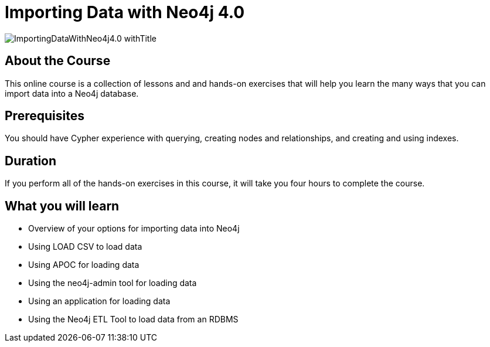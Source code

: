 = Importing Data with Neo4j 4.0
:slug: importing-neo4j-40
:description: Learn how to import data into Neo4j.
:page-slug: {slug}
:page-description: {description}
:page-layout: training-enrollment
:page-course-duration: 2 hrs
:page-illustration: https://s3.amazonaws.com/dev.assets.neo4j.com/wp-content/courseLogos/IntroductionToNeo4j-4.0.jpg

image::https://s3.amazonaws.com/dev.assets.neo4j.com/wp-content/courseLogos/ImportingDataWithNeo4j4.0_withTitle.jpg[]

== About the Course

This online course is a collection of lessons and and hands-on exercises that will help you learn the many ways that you can import data into a Neo4j database.

== Prerequisites

You should have Cypher experience with querying, creating nodes and relationships, and creating and using indexes.

== Duration

If you perform all of the hands-on exercises in this course,
it will take you four hours to complete the course.

== What you will learn

* Overview of your options for importing data into Neo4j
* Using LOAD CSV to load data
* Using APOC for loading data
* Using the neo4j-admin tool for loading data
* Using an application for loading data
* Using the Neo4j ETL Tool to load data from an RDBMS
